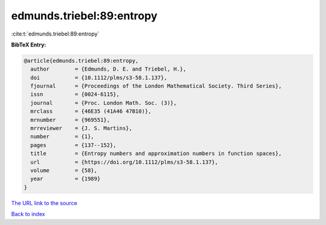 edmunds.triebel:89:entropy
==========================

:cite:t:`edmunds.triebel:89:entropy`

**BibTeX Entry:**

.. code-block:: bibtex

   @article{edmunds.triebel:89:entropy,
     author        = {Edmunds, D. E. and Triebel, H.},
     doi           = {10.1112/plms/s3-58.1.137},
     fjournal      = {Proceedings of the London Mathematical Society. Third Series},
     issn          = {0024-6115},
     journal       = {Proc. London Math. Soc. (3)},
     mrclass       = {46E35 (41A46 47B10)},
     mrnumber      = {969551},
     mrreviewer    = {J. S. Martins},
     number        = {1},
     pages         = {137--152},
     title         = {Entropy numbers and approximation numbers in function spaces},
     url           = {https://doi.org/10.1112/plms/s3-58.1.137},
     volume        = {58},
     year          = {1989}
   }
`The URL link to the source <https://doi.org/10.1112/plms/s3-58.1.137>`_


`Back to index <../By-Cite-Keys.html>`_
